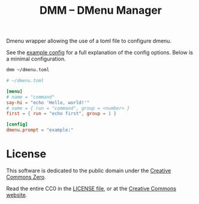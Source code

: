 #+title: DMM -- DMenu Manager

Dmenu wrapper allowing the use of a toml file to configure dmenu.

See the [[file:EXAMPLE.toml][example config]] for a full explanation of the config options.  
Below is a minimal configuration.

#+begin_src sh
dmm ~/dmenu.toml
#+end_src

#+begin_src toml
# ~/dmenu.toml

[menu]
# name = "command"
say-hi = "echo 'Hello, world!'"
# name = { run = "command", group = <number> }
first = { run = "echo first", group = 1 }

[config]
dmenu.prompt = "example:"
#+end_src

* License
This software is dedicated to the public domain under the [[https://creativecommons.org/publicdomain/zero/1.0/][Creative Commons Zero]].

Read the entire CC0 in the [[file:LICENSE][LICENSE file]], or at the [[https://creativecommons.org/publicdomain/zero/1.0/legalcode][Creative Commons website]].
